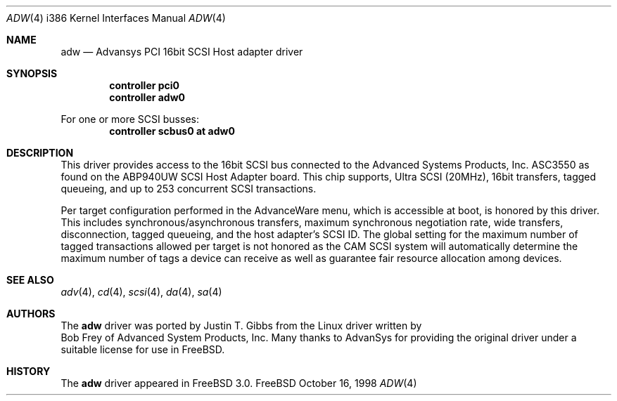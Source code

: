 .\"
.\" Copyright (c) 1998
.\" 	Justin T. Gibbs.  All rights reserved.
.\"
.\" Redistribution and use in source and binary forms, with or without
.\" modification, are permitted provided that the following conditions
.\" are met:
.\" 1. Redistributions of source code must retain the above copyright
.\"    notice, this list of conditions and the following disclaimer.
.\" 2. The name of the author may not be used to endorse or promote products
.\"    derived from this software withough specific prior written permission.
.\"
.\" THIS SOFTWARE IS PROVIDED BY THE AUTHOR ``AS IS'' AND ANY EXPRESS OR
.\" IMPLIED WARRANTIES, INCLUDING, BUT NOT LIMITED TO, THE IMPLIED WARRANTIES
.\" OF MERCHANTABILITY AND FITNESS FOR A PARTICULAR PURPOSE ARE DISCLAIMED.
.\" IN NO EVENT SHALL THE AUTHOR BE LIABLE FOR ANY DIRECT, INDIRECT,
.\" INCIDENTAL, SPECIAL, EXEMPLARY, OR CONSEQUENTIAL DAMAGES (INCLUDING, BUT
.\" NOT LIMITED TO, PROCUREMENT OF SUBSTITUTE GOODS OR SERVICES; LOSS OF USE,
.\" DATA, OR PROFITS; OR BUSINESS INTERRUPTION) HOWEVER CAUSED AND ON ANY
.\" THEORY OF LIABILITY, WHETHER IN CONTRACT, STRICT LIABILITY, OR TORT
.\" (INCLUDING NEGLIGENCE OR OTHERWISE) ARISING IN ANY WAY OUT OF THE USE OF
.\" THIS SOFTWARE, EVEN IF ADVISED OF THE POSSIBILITY OF SUCH DAMAGE.
.\"
.\"	$Id: adw.4,v 1.1 1998/10/16 21:12:07 ken Exp $
.\"
.Dd October 16, 1998
.Dt ADW 4 i386
.Os FreeBSD
.Sh NAME
.Nm adw
.Nd Advansys PCI 16bit SCSI Host adapter driver
.Sh SYNOPSIS
.Cd controller pci0
.Cd controller adw0
.Pp
For one or more SCSI busses:
.Cd controller scbus0 at adw0
.Sh DESCRIPTION
This driver provides access to the 16bit
.Tn SCSI
bus connected to the Advanced Systems Products, Inc.
.Tn ASC3550 
as found on the ABP940UW SCSI Host Adapter board.  This chip
supports, Ultra SCSI (20MHz), 16bit transfers, tagged queueing,
and up to 253 concurrent SCSI transactions.
.Pp
Per target configuration performed in the 
.Tn AdvanceWare
menu, which is accessible at boot,
is honored by this driver.
This includes synchronous/asynchronous transfers,
maximum synchronous negotiation rate, wide transfers, disconnection,
tagged queueing, and the host adapter's SCSI ID.
The global setting for the maximum number of tagged transactions allowed
per target is not honored as the CAM SCSI system will automatically determine
the maximum number of tags a device can receive as well as guarantee fair
resource allocation among devices.
.Sh SEE ALSO
.Xr adv 4 ,
.Xr cd 4 ,
.Xr scsi 4 ,
.Xr da 4 ,
.Xr sa 4
.Sh AUTHORS
The
.Nm
driver was ported by
.An Justin T. Gibbs
from the Linux driver written by
.An Bob Frey
of Advanced System Products, Inc. Many thanks to AdvanSys for providing
the original driver under a suitable license for use in FreeBSD.
.Sh HISTORY
The
.Nm
driver appeared in
.Fx 3.0 .


